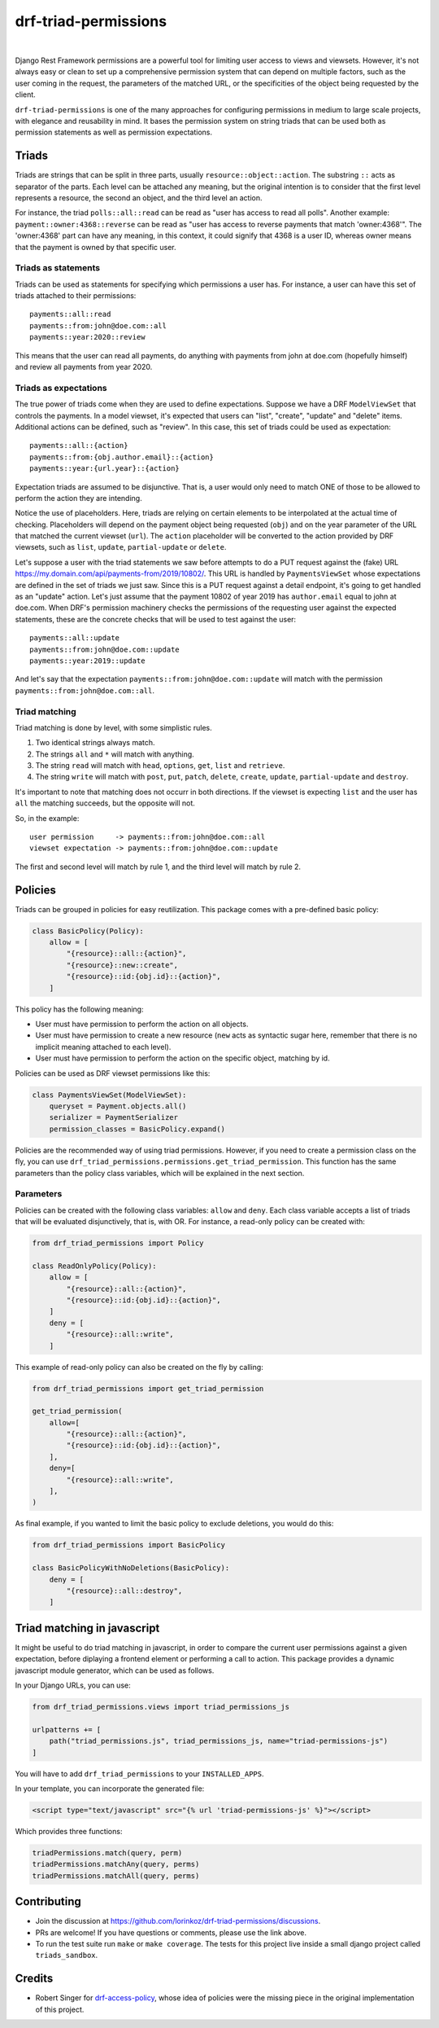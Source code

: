 drf-triad-permissions
=====================

.. image:: https://img.shields.io/badge/packaging-poetry-purple.svg
    :alt: Packaging: poetry
    :target: https://github.com/sdispater/poetry

.. image:: https://img.shields.io/badge/code%20style-black-black.svg
    :alt: Code style: black
    :target: https://github.com/ambv/black

.. image:: https://badges.gitter.im/Join%20Chat.svg
    :alt: Join the chat at https://gitter.im/drf-triad-permissions
    :target: https://gitter.im/drf-triad-permissions/community?utm_source=share-link&utm_medium=link&utm_campaign=share-link

.. image:: https://github.com/lorinkoz/drf-triad-permissions/workflows/code/badge.svg
    :alt: Build status
    :target: https://github.com/lorinkoz/drf-triad-permissions/actions

.. image:: https://coveralls.io/repos/github/lorinkoz/drf-triad-permissions/badge.svg?branch=master
    :alt: Code coverage
    :target: https://coveralls.io/github/lorinkoz/drf-triad-permissions?branch=master

.. image:: https://badge.fury.io/py/drf-triad-permissions.svg
    :alt: PyPi version
    :target: http://badge.fury.io/py/drf-triad-permissions

.. image:: https://pepy.tech/badge/drf-triad-permissions/month
    :alt: Downloads
    :target: https://pepy.tech/project/drf-triad-permissions/month

|

Django Rest Framework permissions are a powerful tool for limiting user access to views and viewsets.
However, it's not always easy or clean to set up a comprehensive permission system that can depend on multiple factors,
such as the user coming in the request, the parameters of the matched URL, or the specificities of the object being
requested by the client.

``drf-triad-permissions`` is one of the many approaches for configuring permissions in medium to large scale projects,
with elegance and reusability in mind. It bases the permission system on string triads that can be used both as
permission statements as well as permission expectations.

Triads
------

Triads are strings that can be split in three parts, usually ``resource::object::action``. The substring ``::`` acts
as separator of the parts. Each level can be attached any meaning, but the original intention is to consider that
the first level represents a resource, the second an object, and the third level an action.

For instance, the triad ``polls::all::read`` can be read as "user has access to read all polls". Another example:
``payment::owner:4368::reverse`` can be read as "user has access to reverse payments that match 'owner:4368'". The
'owner:4368' part can have any meaning, in this context, it could signify that 4368 is a user ID, whereas owner means
that the payment is owned by that specific user.

Triads as statements
++++++++++++++++++++

Triads can be used as statements for specifying which permissions a user has. For instance, a user can have this set of
triads attached to their permissions::

    payments::all::read
    payments::from:john@doe.com::all
    payments::year:2020::review

This means that the user can read all payments, do anything with payments from john at doe.com (hopefully himself) and
review all payments from year 2020.

Triads as expectations
++++++++++++++++++++++

The true power of triads come when they are used to define expectations. Suppose we have a DRF ``ModelViewSet`` that
controls the payments. In a model viewset, it's expected that users can "list", "create", "update" and "delete" items.
Additional actions can be defined, such as "review". In this case, this set of triads could be used as expectation::

    payments::all::{action}
    payments::from:{obj.author.email}::{action}
    payments::year:{url.year}::{action}

Expectation triads are assumed to be disjunctive. That is, a user would only need to match ONE of those to be allowed
to perform the action they are intending.

Notice the use of placeholders. Here, triads are relying on certain elements to be interpolated at the actual time of
checking. Placeholders will depend on the payment object being requested (``obj``) and on the year parameter of the URL
that matched the current viewset (``url``). The ``action`` placeholder will be converted to the action provided by DRF
viewsets, such as ``list``, ``update``, ``partial-update`` or ``delete``.

Let's suppose a user with the triad statements we saw before attempts to do a PUT request against the (fake) URL
https://my.domain.com/api/payments-from/2019/10802/. This URL is handled by ``PaymentsViewSet`` whose expectations are
defined in the set of triads we just saw. Since this is a PUT request against a detail endpoint, it's going to get
handled as an "update" action. Let's just assume that the payment 10802 of year 2019 has ``author.email`` equal to
john at doe.com. When DRF's permission machinery checks the permissions of the requesting user against the expected
statements, these are the concrete checks that will be used to test against the user::

    payments::all::update
    payments::from:john@doe.com::update
    payments::year:2019::update

And let's say that the expectation ``payments::from:john@doe.com::update`` will match with the permission
``payments::from:john@doe.com::all``.

Triad matching
++++++++++++++

Triad matching is done by level, with some simplistic rules.

#. Two identical strings always match.
#. The strings ``all`` and ``*`` will match with anything.
#. The string ``read`` will match with ``head``, ``options``, ``get``, ``list`` and ``retrieve``.
#. The string ``write`` will match with ``post``, ``put``, ``patch``, ``delete``, ``create``, ``update``,
   ``partial-update`` and ``destroy``.

It's important to note that matching does not occurr in both directions. If the viewset is expecting ``list`` and the
user has ``all`` the matching succeeds, but the opposite will not.

So, in the example::

    user permission     -> payments::from:john@doe.com::all
    viewset expectation -> payments::from:john@doe.com::update

The first and second level will match by rule 1, and the third level will match by rule 2.

Policies
--------

Triads can be grouped in policies for easy reutilization. This package comes with a pre-defined basic policy:

.. code-block:: python

    class BasicPolicy(Policy):
        allow = [
            "{resource}::all::{action}",
            "{resource}::new::create",
            "{resource}::id:{obj.id}::{action}",
        ]

This policy has the following meaning:

* User must have permission to perform the action on all objects.
* User must have permission to create a new resource (``new`` acts as syntactic sugar here, remember that there is no
  implicit meaning attached to each level).
* User must have permission to perform the action on the specific object, matching by id.

Policies can be used as DRF viewset permissions like this:

.. code-block:: python

    class PaymentsViewSet(ModelViewSet):
        queryset = Payment.objects.all()
        serializer = PaymentSerializer
        permission_classes = BasicPolicy.expand()

Policies are the recommended way of using triad permissions. However, if you need to create a permission class on the
fly, you can use ``drf_triad_permissions.permissions.get_triad_permission``. This function has the same parameters than
the policy class variables, which will be explained in the next section.

Parameters
++++++++++

Policies can be created with the following class variables: ``allow`` and ``deny``. Each class variable accepts a list
of triads that will be evaluated disjunctively, that is, with OR.
For instance, a read-only policy can be created with:

.. code-block:: python

    from drf_triad_permissions import Policy

    class ReadOnlyPolicy(Policy):
        allow = [
            "{resource}::all::{action}",
            "{resource}::id:{obj.id}::{action}",
        ]
        deny = [
            "{resource}::all::write",
        ]

This example of read-only policy can also be created on the fly by calling:

.. code-block:: python

    from drf_triad_permissions import get_triad_permission

    get_triad_permission(
        allow=[
            "{resource}::all::{action}",
            "{resource}::id:{obj.id}::{action}",
        ],
        deny=[
            "{resource}::all::write",
        ],
    )

As final example, if you wanted to limit the basic policy to exclude deletions, you would do this:

.. code-block:: python

    from drf_triad_permissions import BasicPolicy

    class BasicPolicyWithNoDeletions(BasicPolicy):
        deny = [
            "{resource}::all::destroy",
        ]

Triad matching in javascript
----------------------------

It might be useful to do triad matching in javascript, in order to compare the current user permissions against a given
expectation, before diplaying a frontend element or performing a call to action. This package provides a dynamic
javascript module generator, which can be used as follows.

In your Django URLs, you can use:

.. code-block:: python

    from drf_triad_permissions.views import triad_permissions_js

    urlpatterns += [
        path("triad_permissions.js", triad_permissions_js, name="triad-permissions-js")
    ]

You will have to add ``drf_triad_permissions`` to your ``INSTALLED_APPS``.

In your template, you can incorporate the generated file:

.. code-block:: html

    <script type="text/javascript" src="{% url 'triad-permissions-js' %}"></script>

Which provides three functions:

.. code-block:: javascript

    triadPermissions.match(query, perm)
    triadPermissions.matchAny(query, perms)
    triadPermissions.matchAll(query, perms)

Contributing
------------

* Join the discussion at https://github.com/lorinkoz/drf-triad-permissions/discussions.
* PRs are welcome! If you have questions or comments, please use the link above.
* To run the test suite run ``make`` or ``make coverage``. The tests for this project live inside a small django
  project called ``triads_sandbox``.

Credits
-------

* Robert Singer for `drf-access-policy`_, whose idea of policies were the missing piece in the original implementation
  of this project.

.. _drf-access-policy: https://github.com/rsinger86/drf-access-policy
